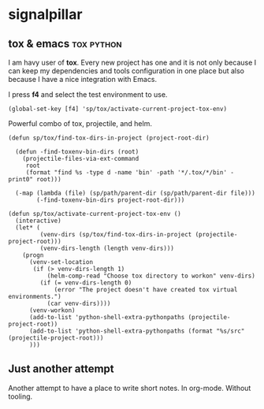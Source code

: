 # -*- mode: org; -*-

#+HTML_HEAD: <link rel="stylesheet" type="text/css" href="https://www.pirilampo.org/styles/bigblow/css/htmlize.css"/>
#+HTML_HEAD: <link rel="stylesheet" type="text/css" href="https://www.pirilampo.org/styles/bigblow/css/bigblow.css"/>
#+HTML_HEAD: <link rel="stylesheet" type="text/css" href="https://www.pirilampo.org/styles/bigblow/css/hideshow.css"/>

#+HTML_HEAD: <script type="text/javascript" src="https://www.pirilampo.org/styles/bigblow/js/jquery-1.11.0.min.js"></script>
#+HTML_HEAD: <script type="text/javascript" src="https://www.pirilampo.org/styles/bigblow/js/jquery-ui-1.10.2.min.js"></script>

#+HTML_HEAD: <script type="text/javascript" src="https://www.pirilampo.org/styles/bigblow/js/jquery.localscroll-min.js"></script>
#+HTML_HEAD: <script type="text/javascript" src="https://www.pirilampo.org/styles/bigblow/js/jquery.scrollTo-1.4.3.1-min.js"></script>
#+HTML_HEAD: <script type="text/javascript" src="https://www.pirilampo.org/styles/bigblow/js/jquery.zclip.min.js"></script>
#+HTML_HEAD: <script type="text/javascript" src="https://www.pirilampo.org/styles/bigblow/js/bigblow.js"></script>
#+HTML_HEAD: <script type="text/javascript" src="https://www.pirilampo.org/styles/bigblow/js/hideshow.js"></script>
#+HTML_HEAD: <script type="text/javascript" src="https://www.pirilampo.org/styles/lib/js/jquery.stickytableheaders.min.js"></script>

* signalpillar
**  tox & emacs                                                 :tox:python:

I am havy user of *tox*. Every new project has one and it is not only because I
can keep my dependencies and tools configuration in one place but also because I
have a nice integration with Emacs.

I press *f4* and select the test environment to use.

#+BEGIN_SRC elisp
  (global-set-key [f4] 'sp/tox/activate-current-project-tox-env)
#+END_SRC

Powerful combo of tox, projectile, and helm.

#+BEGIN_SRC elisp
(defun sp/tox/find-tox-dirs-in-project (project-root-dir)

  (defun -find-toxenv-bin-dirs (root)
    (projectile-files-via-ext-command
     root
     (format "find %s -type d -name 'bin' -path '*/.tox/*/bin' -print0" root)))

  (-map (lambda (file) (sp/path/parent-dir (sp/path/parent-dir file)))
        (-find-toxenv-bin-dirs project-root-dir)))

(defun sp/tox/activate-current-project-tox-env ()
  (interactive)
  (let* (
         (venv-dirs (sp/tox/find-tox-dirs-in-project (projectile-project-root)))
         (venv-dirs-length (length venv-dirs)))
    (progn
      (venv-set-location
       (if (> venv-dirs-length 1)
           (helm-comp-read "Choose tox directory to workon" venv-dirs)
         (if (= venv-dirs-length 0)
             (error "The project doesn't have created tox virtual environments.")
           (car venv-dirs))))
      (venv-workon)
      (add-to-list 'python-shell-extra-pythonpaths (projectile-project-root))
      (add-to-list 'python-shell-extra-pythonpaths (format "%s/src" (projectile-project-root)))
      )))
#+END_SRC

** Just another attempt
Another attempt to have a place to write short notes. In org-mode. Without tooling.
